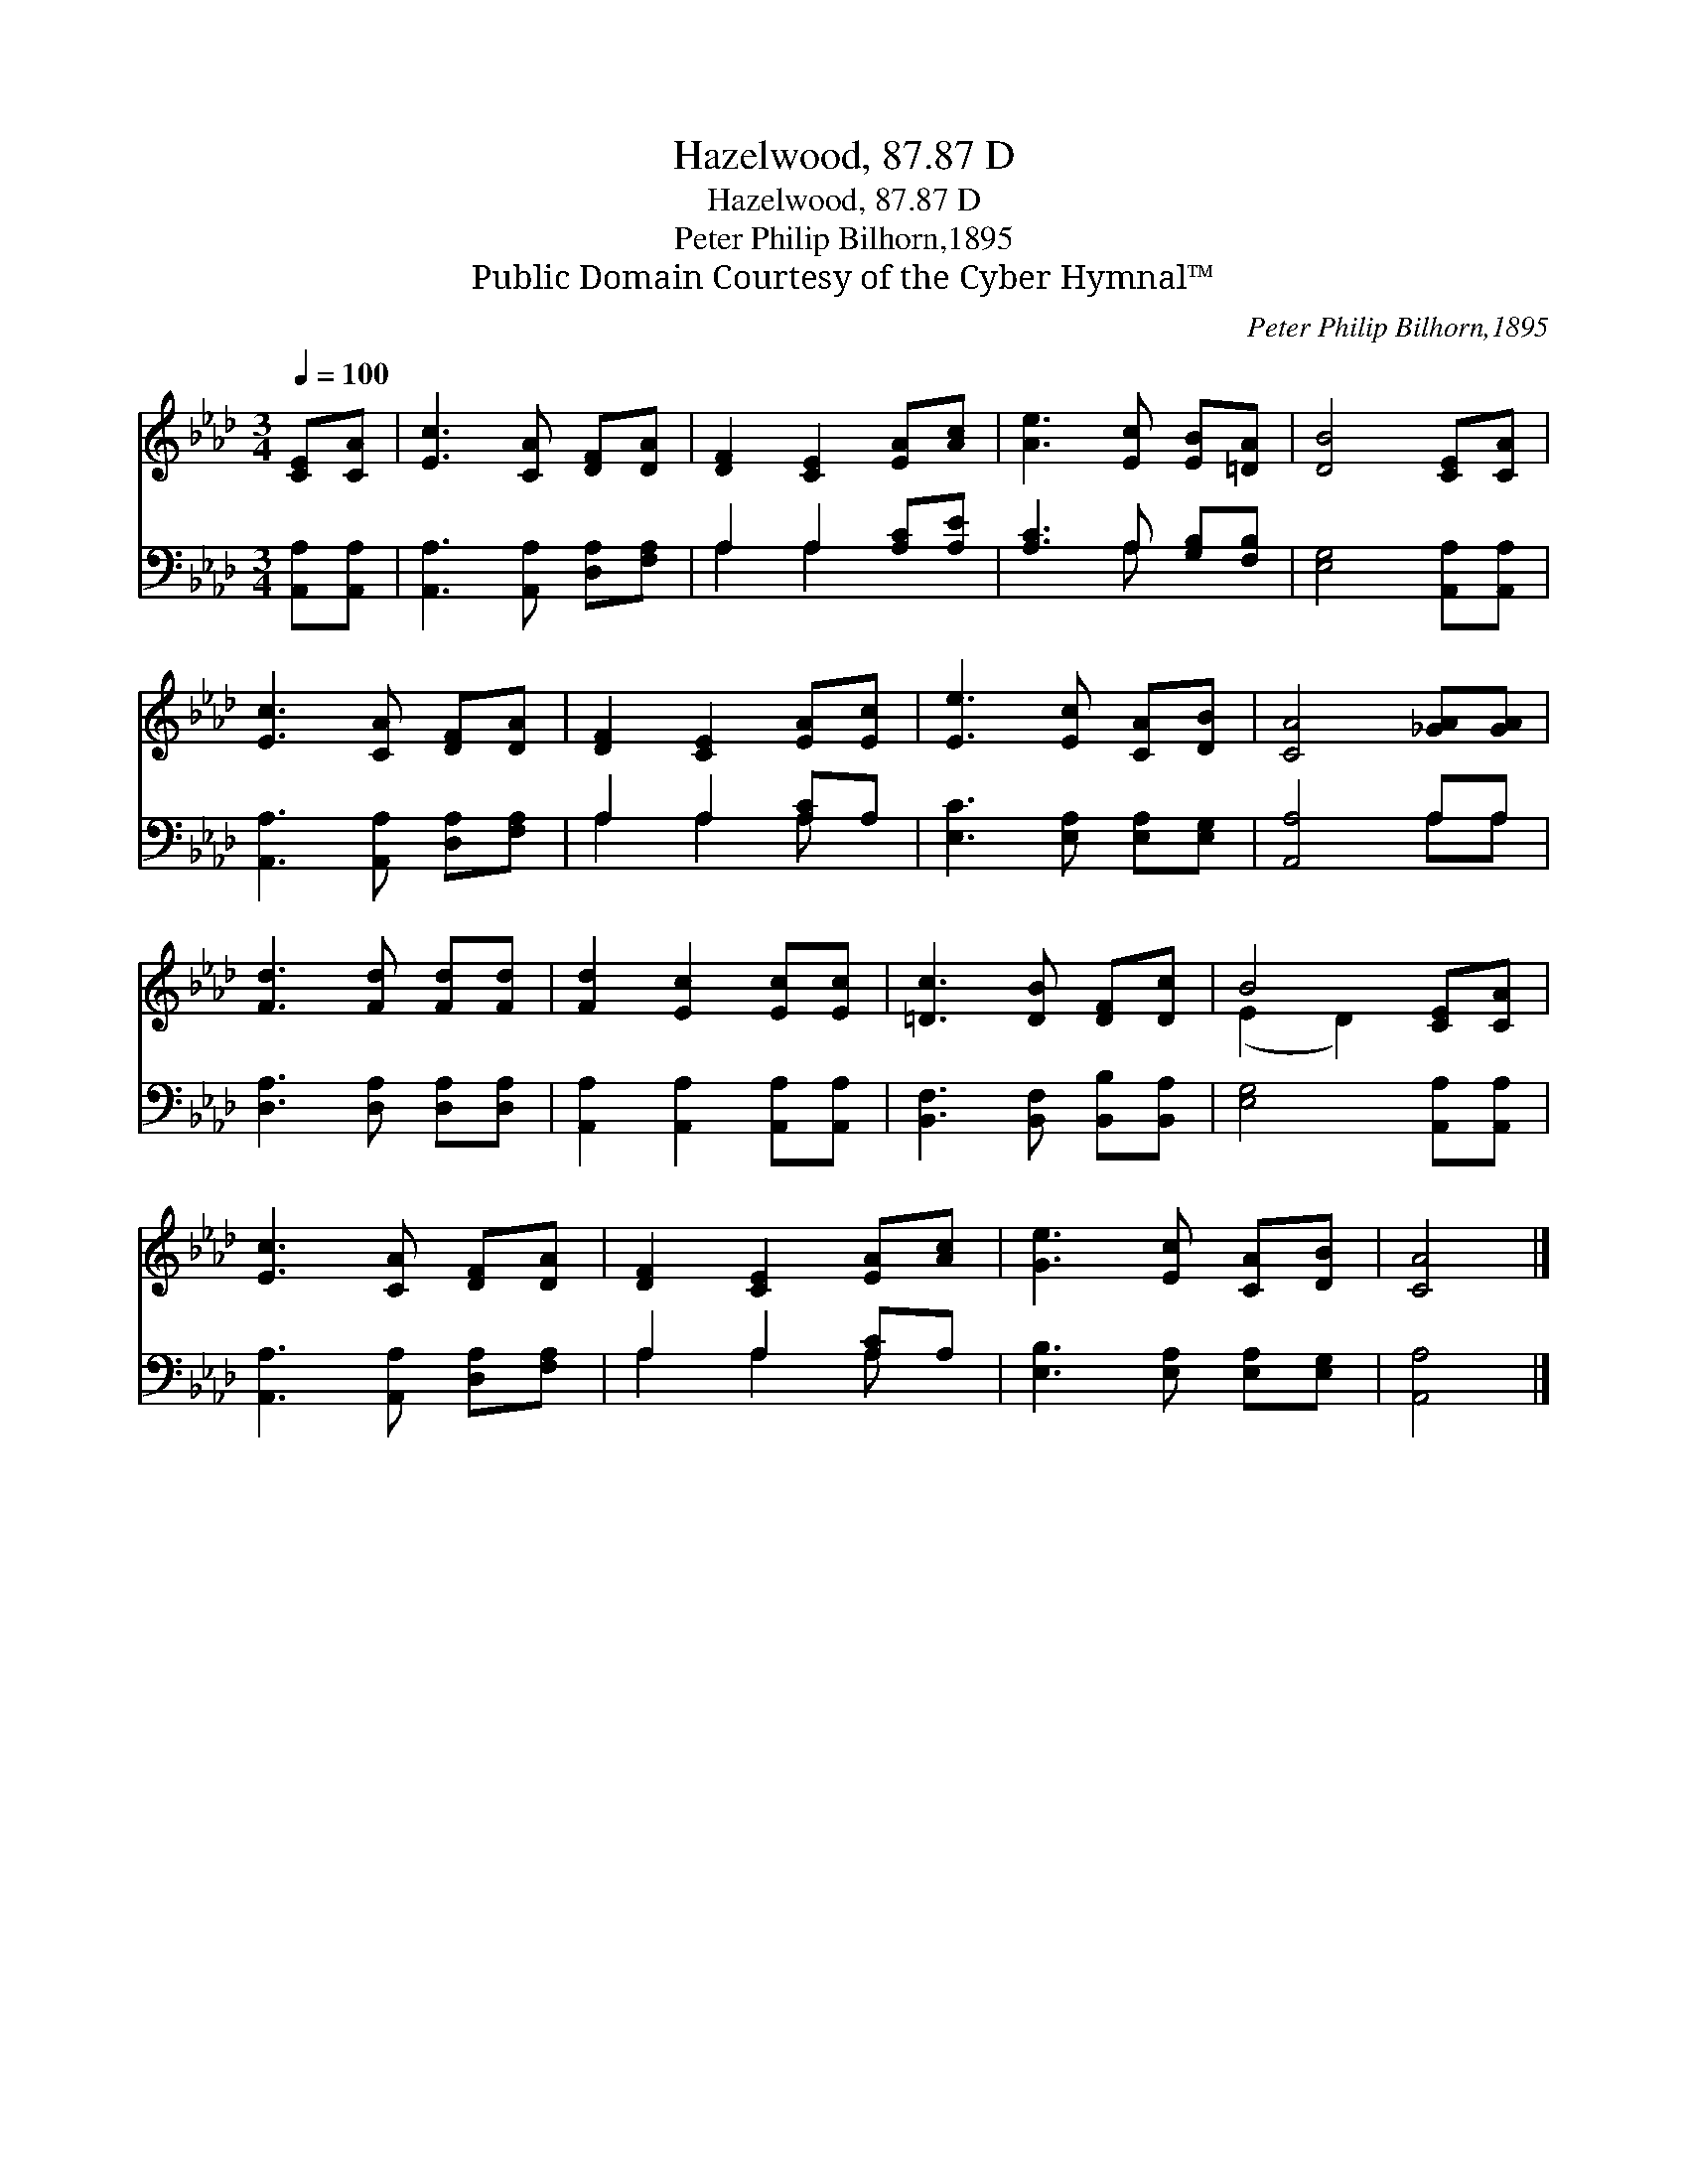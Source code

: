 X:1
T:Hazelwood, 87.87 D
T:Hazelwood, 87.87 D
T:Peter Philip Bilhorn,1895
T:Public Domain Courtesy of the Cyber Hymnal™
C:Peter Philip Bilhorn,1895
Z:Public Domain
Z:Courtesy of the Cyber Hymnal™
%%score ( 1 2 ) ( 3 4 )
L:1/8
Q:1/4=100
M:3/4
K:Ab
V:1 treble 
V:2 treble 
V:3 bass 
V:4 bass 
V:1
 [CE][CA] | [Ec]3 [CA] [DF][DA] | [DF]2 [CE]2 [EA][Ac] | [Ae]3 [Ec] [EB][=DA] | [DB]4 [CE][CA] | %5
 [Ec]3 [CA] [DF][DA] | [DF]2 [CE]2 [EA][Ec] | [Ee]3 [Ec] [CA][DB] | [CA]4 [_GA][GA] | %9
 [Fd]3 [Fd] [Fd][Fd] | [Fd]2 [Ec]2 [Ec][Ec] | [=Dc]3 [DB] [DF][Dc] | B4 [CE][CA] | %13
 [Ec]3 [CA] [DF][DA] | [DF]2 [CE]2 [EA][Ac] | [Ge]3 [Ec] [CA][DB] | [CA]4 |] %17
V:2
 x2 | x6 | x6 | x6 | x6 | x6 | x6 | x6 | x6 | x6 | x6 | x6 | (E2 D2) x2 | x6 | x6 | x6 | x4 |] %17
V:3
 [A,,A,][A,,A,] | [A,,A,]3 [A,,A,] [D,A,][F,A,] | A,2 A,2 [A,C][A,E] | [A,C]3 A, [G,B,][F,B,] | %4
 [E,G,]4 [A,,A,][A,,A,] | [A,,A,]3 [A,,A,] [D,A,][F,A,] | A,2 A,2 [A,C]A, | %7
 [E,C]3 [E,A,] [E,A,][E,G,] | [A,,A,]4 A,A, | [D,A,]3 [D,A,] [D,A,][D,A,] | %10
 [A,,A,]2 [A,,A,]2 [A,,A,][A,,A,] | [B,,F,]3 [B,,F,] [B,,B,][B,,A,] | [E,G,]4 [A,,A,][A,,A,] | %13
 [A,,A,]3 [A,,A,] [D,A,][F,A,] | A,2 A,2 [A,C]A, | [E,B,]3 [E,A,] [E,A,][E,G,] | [A,,A,]4 |] %17
V:4
 x2 | x6 | A,2 A,2 x2 | x3 A, x2 | x6 | x6 | A,2 A,2 A, x | x6 | x4 A,A, | x6 | x6 | x6 | x6 | x6 | %14
 A,2 A,2 A, x | x6 | x4 |] %17

